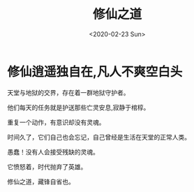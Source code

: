 #+title: 修仙之道
#+hugo_base_dir: ../
#+hugo_section: ./
#+Date: <2020-02-23 Sun>
#+hugo_auto_set_lastmod: t
#+hugo_weight: auto
#+hugo_categories: about
* 修仙逍遥独自在,凡人不爽空白头
  
  天堂与地狱的交界，存在着一群地狱守护者。
  
  他们每天的任务就是护送那些亡灵安息,寂静于棺椁。

  重复一个动作，有意识却没有灵魂。

  时间久了，它们自己也会忘记，自己曾经是生活在天堂的正常人类。
  
  愚蠢！没有人会接受残缺的灵魂。
  
  它愤怒着，时代抛弃了英雄。
  
  修仙之道，藏锋自省也。
